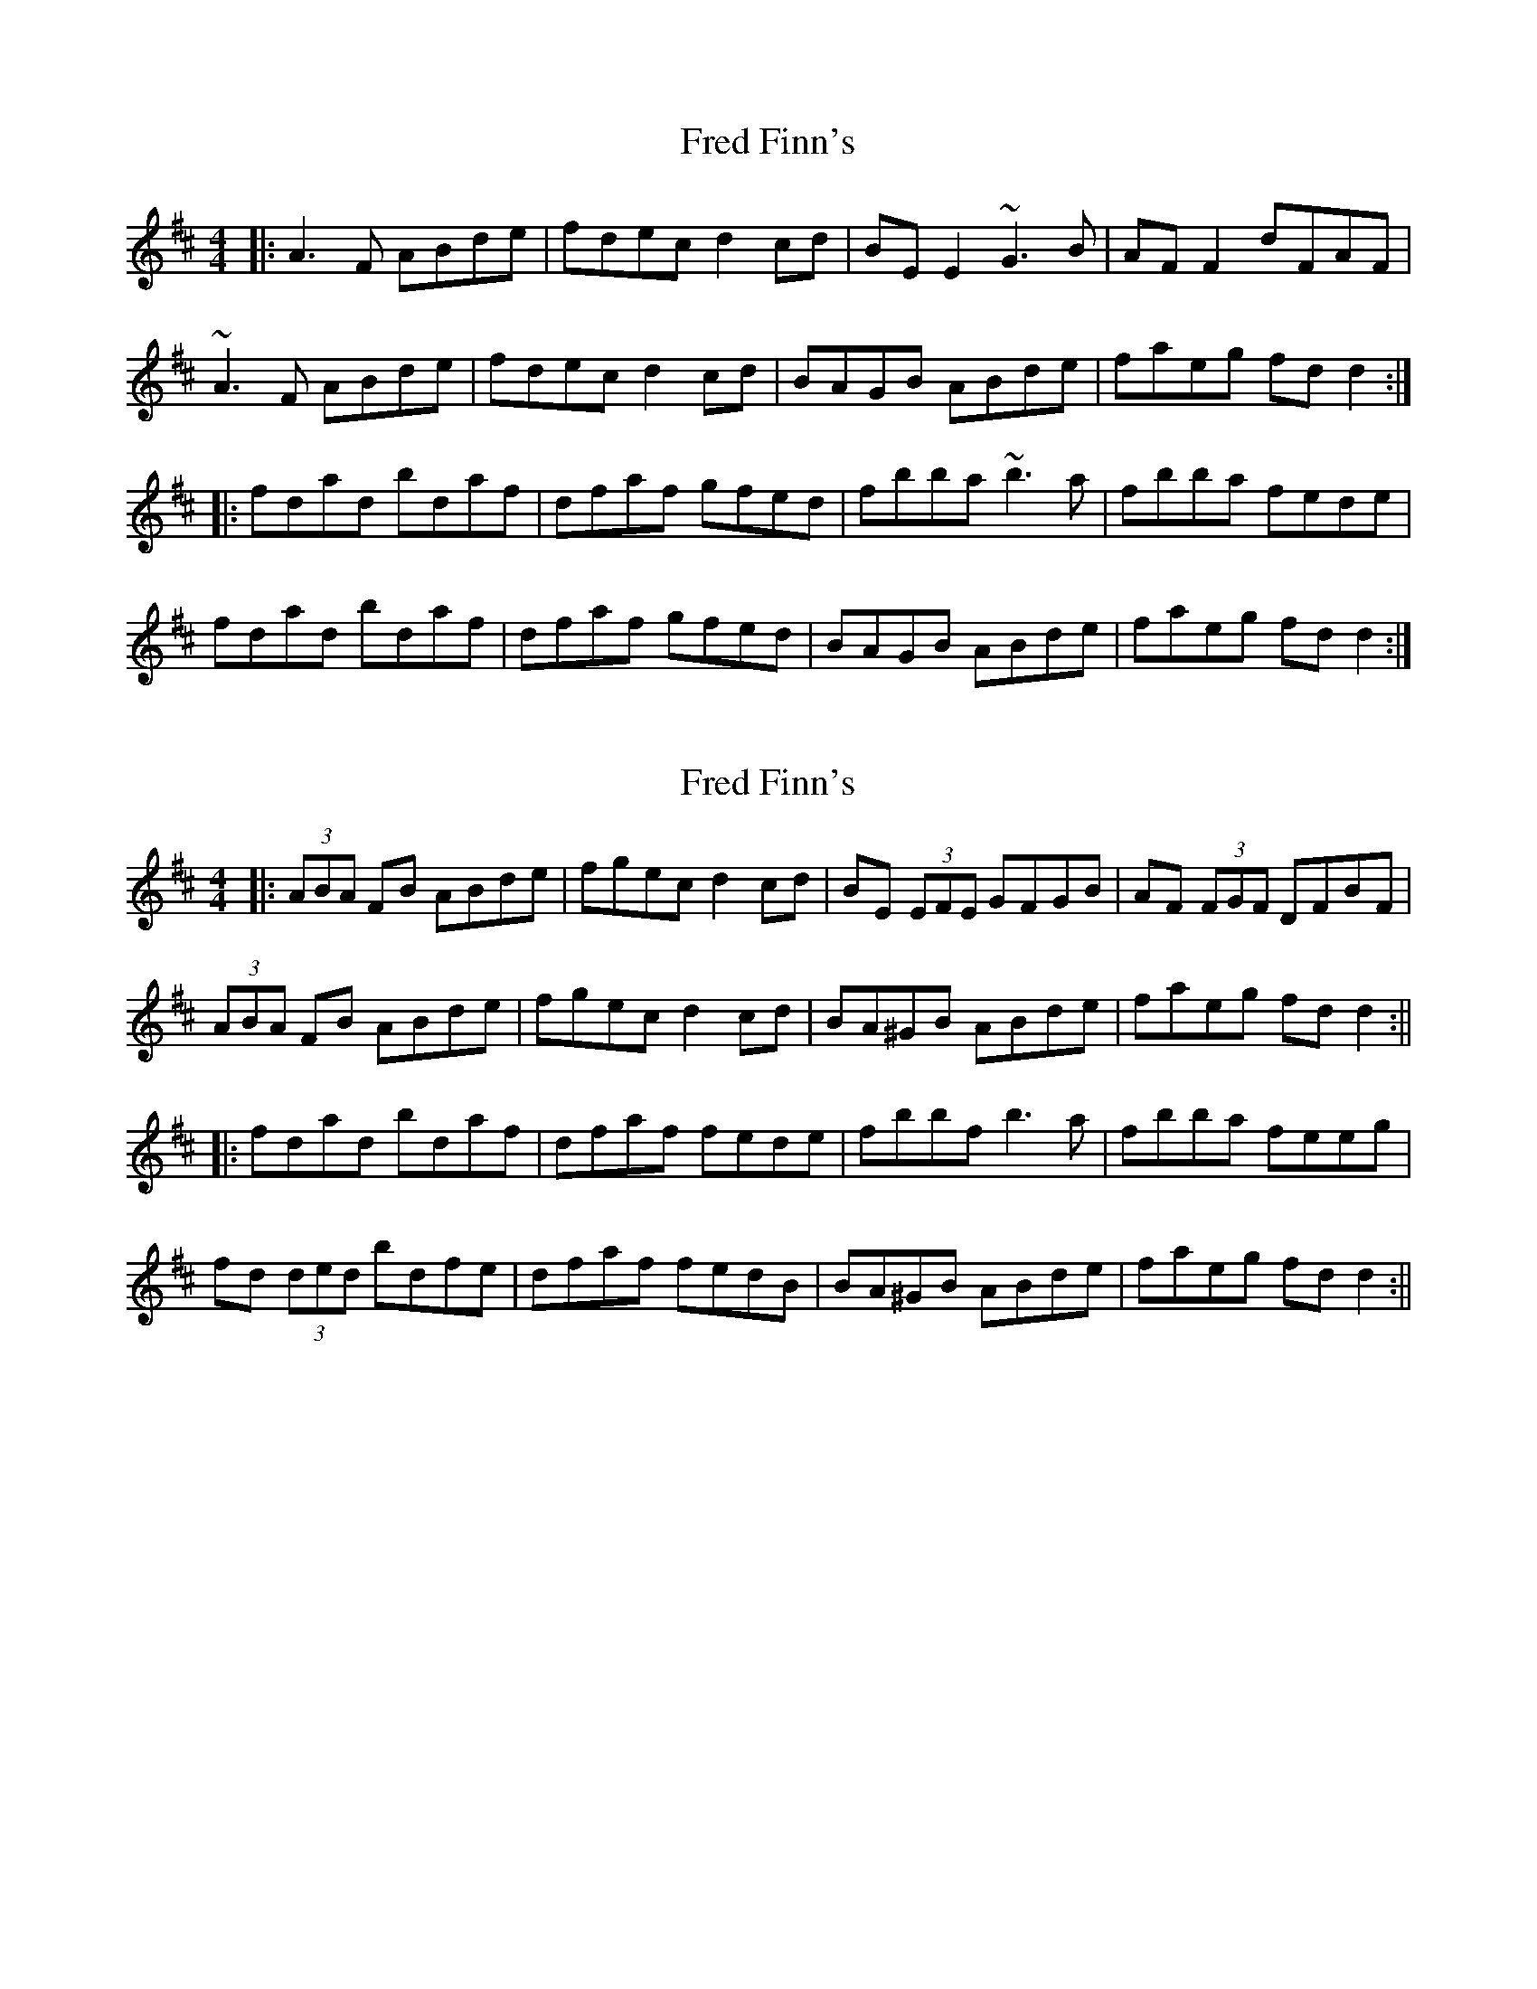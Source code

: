 X: 1
T: Fred Finn's
Z: Josh Kane
S: https://thesession.org/tunes/452#setting452
R: reel
M: 4/4
L: 1/8
K: Dmaj
|: A3F ABde | fdec d2cd | BEE2 ~G3B | AFF2 dFAF |
~A3F ABde | fdec d2cd | BAGB ABde | faeg fdd2 :|
|: fdad bdaf | dfaf gfed | fbba ~b3a | fbba fede |
fdad bdaf | dfaf gfed | BAGB ABde | faeg fdd2 :|
X: 2
T: Fred Finn's
Z: Aidan Crossey
S: https://thesession.org/tunes/452#setting13331
R: reel
M: 4/4
L: 1/8
K: Dmaj
|:(3ABA FB ABde|fgec d2cd|BE (3EFE GFGB|AF (3FGF DFBF|(3ABA FB ABde|fgec d2cd|BA^GB ABde|faeg fdd2:|||:fdad bdaf|dfaf fede|fbbf b3a|fbba feeg|fd (3ded bdfe|dfaf fedB|BA^GB ABde|faeg fdd2:||
X: 3
T: Fred Finn's
Z: barry john
S: https://thesession.org/tunes/452#setting13332
R: reel
M: 4/4
L: 1/8
K: Dmaj
|: A3F ABde | fdec d2cd | BEE2 ~G3B | AFF2 dFAF | ~A3F ABde | fdec d2cd | BAGB ABde | fbeg fdd2 :||: fdad bdaf | dfaf gfed | fbba ~b3a | fbba fede |fdad bdaf | dfaf gfed | BAGB ABde | faeg fdd2 :|
X: 4
T: Fred Finn's
Z: Manu Novo
S: https://thesession.org/tunes/452#setting13333
R: reel
M: 4/4
L: 1/8
K: Dmaj
|: A3F ABde | fdec d2ed | BEE2 ~G3B | AFF2 dFAF | ~A3F ABde | fdec d2ed | BAGB ABde | fbeg fdd2 :||:~f3 a agag|f2af fede|fbba ~b3a | fbba f ~e3 |~f3 a agag|f2af fedB|BAGB ABde| faef ~d3 e :|
X: 5
T: Fred Finn's
Z: Manu Novo
S: https://thesession.org/tunes/452#setting13334
R: reel
M: 4/4
L: 1/8
K: Dmaj
|: A3F ABde | fdef d2ed | BEE2 ~G3B | AFF2 dFAF | ~A3F ABde | fdef d2ed | BAGB ABde | faeg fdde :||:~f3 a agag|f2af fede|fbba ~b3a | fbba f ~e3 |~f3 a agag|f2af fedB|BAGB ABde| faeg fdde :|
X: 6
T: Fred Finn's
Z: Kevin Rietmann
S: https://thesession.org/tunes/452#setting22642
R: reel
M: 4/4
L: 1/8
K: Dmaj
A3F ABde|fdec d2cd|BE~E2 GFGB|AF~F2 dFAF|
A3F ABde|fdec d2cd|BAGB ABde|faeg fdd2 :|
fdad bdaf|dfaf fee2|fbba b2ba|faba feeg|
fdad bdaf|dfaf gfed|BAGB ABde|faeg fdd2 :|
X: 7
T: Fred Finn's
Z: Ian Varley
S: https://thesession.org/tunes/452#setting26778
R: reel
M: 4/4
L: 1/8
K: Dmaj
|: A3F ABde | fdec d2cd | BEE2 ~G3B | AFF2 DEFG |
~A3F ABde | fdec d2cd | BAFB ABde | f/2g/2aeg fdd2 :|
|: fdad bdaf | dfaf ffed | fbba ~b3a | fbba fee2 |
fdad bdaf | dfaf ffed | BAFB ABde | f/2g/2aeg fdd2 :|
X: 8
T: Fred Finn's
Z: Michael Toomey
S: https://thesession.org/tunes/452#setting30584
R: reel
M: 4/4
L: 1/8
K: Dmaj
|: A3F ABde | fdec d2cd | BEE2 ~G3B | AFF2 dFAF |
~A3F ABde | fdec d2cd | BAGB ABde | fbeg fdd2 :|
|: fdad bdaf | dfaf gfed | fbba ~b3a | fbba fede |
fdad bdaf | dfaf gfed | BAGB ABde | faeg fdd2 :|
